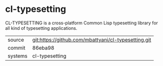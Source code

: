 * cl-typesetting

CL-TYPESETTING is a cross-platform Common Lisp typesetting library for
all kind of typesetting applications.

|---------+-----------------------------------------------------|
| source  | git:https://github.com/mbattyani/cl-typesetting.git |
| commit  | 86eba98                                             |
| systems | cl-typesetting                                      |
|---------+-----------------------------------------------------|
